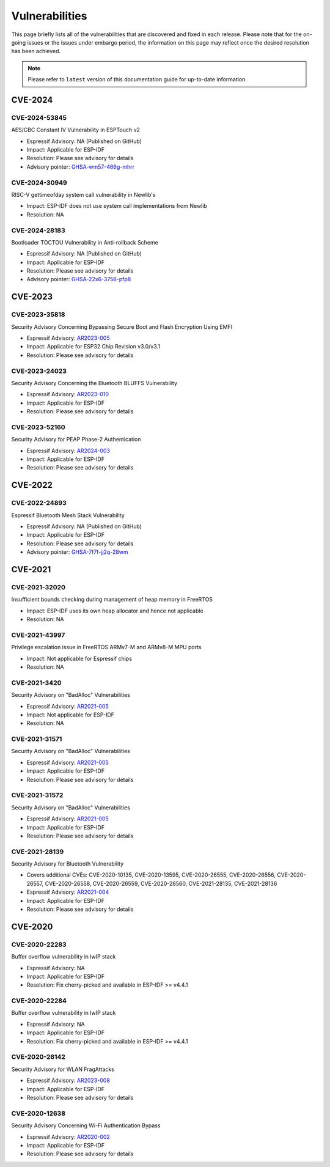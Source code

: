 Vulnerabilities
===============

This page briefly lists all of the vulnerabilities that are discovered and fixed in each release. Please note that for the on-going issues or the issues under embargo period, the information on this page may reflect once the desired resolution has been achieved.


.. note::
   Please refer to ``latest`` version of this documentation guide for up-to-date information.

CVE-2024
--------

CVE-2024-53845
~~~~~~~~~~~~~~

AES/CBC Constant IV Vulnerability in ESPTouch v2

* Espressif Advisory: NA (Published on GitHub)
* Impact: Applicable for ESP-IDF
* Resolution: Please see advisory for details
* Advisory pointer: `GHSA-wm57-466g-mhrr`_


CVE-2024-30949
~~~~~~~~~~~~~~

RISC-V gettimeofday system call vulnerability in Newlib's

* Impact: ESP-IDF does not use system call implementations from Newlib
* Resolution: NA


CVE-2024-28183
~~~~~~~~~~~~~~

Bootloader TOCTOU Vulnerability in Anti-rollback Scheme

* Espressif Advisory: NA (Published on GitHub)
* Impact: Applicable for ESP-IDF
* Resolution: Please see advisory for details
* Advisory pointer: `GHSA-22x6-3756-pfp8`_


CVE-2023
--------

CVE-2023-35818
~~~~~~~~~~~~~~

Security Advisory Concerning Bypassing Secure Boot and Flash Encryption Using EMFI

* Espressif Advisory: `AR2023-005`_
* Impact: Applicable for ESP32 Chip Revision v3.0/v3.1
* Resolution: Please see advisory for details


CVE-2023-24023
~~~~~~~~~~~~~~

Security Advisory Concerning the Bluetooth BLUFFS Vulnerability

* Espressif Advisory: `AR2023-010`_
* Impact: Applicable for ESP-IDF
* Resolution: Please see advisory for details


CVE-2023-52160
~~~~~~~~~~~~~~

Security Advisory for PEAP Phase-2 Authentication

* Espressif Advisory: `AR2024-003`_
* Impact: Applicable for ESP-IDF
* Resolution: Please see advisory for details


CVE-2022
--------

CVE-2022-24893
~~~~~~~~~~~~~~

Espressif Bluetooth Mesh Stack Vulnerability

* Espressif Advisory: NA (Published on GitHub)
* Impact: Applicable for ESP-IDF
* Resolution: Please see advisory for details
* Advisory pointer: `GHSA-7f7f-jj2q-28wm`_


CVE-2021
--------

CVE-2021-32020
~~~~~~~~~~~~~~

Insufficient bounds checking during management of heap memory in FreeRTOS

* Impact: ESP-IDF uses its own heap allocator and hence not applicable
* Resolution: NA

CVE-2021-43997
~~~~~~~~~~~~~~

Privilege escalation issue in FreeRTOS ARMv7-M and ARMv8-M MPU ports

* Impact: Not applicable for Espressif chips
* Resolution: NA

CVE-2021-3420
~~~~~~~~~~~~~

Security Advisory on "BadAlloc" Vulnerabilities

* Espressif Advisory: `AR2021-005`_
* Impact: Not applicable for ESP-IDF
* Resolution: NA

CVE-2021-31571
~~~~~~~~~~~~~~

Security Advisory on "BadAlloc" Vulnerabilities

* Espressif Advisory: `AR2021-005`_
* Impact: Applicable for ESP-IDF
* Resolution: Please see advisory for details

CVE-2021-31572
~~~~~~~~~~~~~~

Security Advisory on "BadAlloc" Vulnerabilities

* Espressif Advisory: `AR2021-005`_
* Impact: Applicable for ESP-IDF
* Resolution: Please see advisory for details

CVE-2021-28139
~~~~~~~~~~~~~~

Security Advisory for Bluetooth Vulnerability

* Covers additional CVEs: CVE-2020-10135, CVE-2020-13595, CVE-2020-26555, CVE-2020-26556, CVE-2020-26557, CVE-2020-26558, CVE-2020-26559, CVE-2020-26560, CVE-2021-28135, CVE-2021-28136
* Espressif Advisory: `AR2021-004`_
* Impact: Applicable for ESP-IDF
* Resolution: Please see advisory for details


CVE-2020
--------

CVE-2020-22283
~~~~~~~~~~~~~~

Buffer overflow vulnerability in lwIP stack

* Espressif Advisory: NA
* Impact: Applicable for ESP-IDF
* Resolution: Fix cherry-picked and available in ESP-IDF >= v4.4.1

CVE-2020-22284
~~~~~~~~~~~~~~

Buffer overflow vulnerability in lwIP stack

* Espressif Advisory: NA
* Impact: Applicable for ESP-IDF
* Resolution: Fix cherry-picked and available in ESP-IDF >= v4.4.1

CVE-2020-26142
~~~~~~~~~~~~~~

Security Advisory for WLAN FragAttacks

* Espressif Advisory: `AR2023-008`_
* Impact: Applicable for ESP-IDF
* Resolution: Please see advisory for details

CVE-2020-12638
~~~~~~~~~~~~~~

Security Advisory Concerning Wi-Fi Authentication Bypass

* Espressif Advisory: `AR2020-002`_
* Impact: Applicable for ESP-IDF
* Resolution: Please see advisory for details


.. _`AR2020-002`: https://www.espressif.com/sites/default/files/advisory_downloads/AR2020-002%20Security%20Advisory%20Concerning%20Wi-Fi%20Authentication%20Bypass%20V1.1%20EN.pdf
.. _`AR2021-004`: https://www.espressif.com/sites/default/files/advisory_downloads/AR2021-004%20Bluetooth%20Security%20Advisory.pdf
.. _`AR2021-005`: https://www.espressif.com/sites/default/files/advisory_downloads/AR2021-005%20Security%20Advisory%20on%20BadAlloc%20Vulnerabilities.pdf
.. _`AR2023-005`: https://www.espressif.com/sites/default/files/advisory_downloads/AR2023-005%20Security%20Advisory%20Concerning%20Bypassing%20Secure%20Boot%20and%20Flash%20Encryption%20Using%20EMFI%20EN.pdf
.. _`AR2023-008`: https://www.espressif.com/sites/default/files/advisory_downloads/AR2023-008%20Security%20Advisory%20for%20WLAN%20FragAttacks%20v1.1%20EN_0.pdf
.. _`AR2023-010`: https://www.espressif.com/sites/default/files/advisory_downloads/AR2023-010%20Security%20Advisory%20Concerning%20the%20Bluetooth%20BLUFFS%20Vulnerability%20EN.pdf
.. _`AR2024-003`: https://www.espressif.com/sites/default/files/advisory_downloads/AR2024-003%20Security%20Advisory%20for%20PEAP%20Phase-2%20authentication%20EN.pdf
.. _`GHSA-22x6-3756-pfp8` : https://github.com/espressif/esp-idf/security/advisories/GHSA-22x6-3756-pfp8
.. _`GHSA-7f7f-jj2q-28wm` : https://github.com/espressif/esp-idf/security/advisories/GHSA-7f7f-jj2q-28wm
.. _`GHSA-wm57-466g-mhrr` : https://github.com/espressif/esp-idf/security/advisories/GHSA-wm57-466g-mhrr
